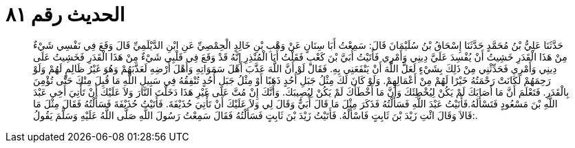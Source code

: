 
= الحديث رقم ٨١

[quote.hadith]
حَدَّثَنَا عَلِيُّ بْنُ مُحَمَّدٍ حَدَّثَنَا إِسْحَاقُ بْنُ سُلَيْمَانَ قَالَ: سَمِعْتُ أَبَا سِنَانٍ عَنْ وَهْبِ بْنِ خَالِدٍ الْحِمْصِيِّ عَنِ ابْنِ الدَّيْلَمِيِّ قَالَ وَقَعَ فِي نَفْسِي شَيْءٌ مِنْ هَذَا الْقَدَرِ خَشِيتُ أَنْ يُفْسِدَ عَلَيَّ دِينِي وَأَمْرِي فَأَتَيْتُ أُبَيَّ بْنَ كَعْبٍ فَقَلْتُ أَبَا الْمُنْذِرِ إِنَّهُ قَدْ وَقَعَ فِي قَلْبِي شَيْءٌ مِنْ هَذَا الْقَدَرِ فَخَشِيتُ عَلَى دِينِي وَأَمْرِي فَحَدِّثْنِي مِنْ ذَلِكَ بِشَيْءٍ لَعَلَّ اللَّهَ أَنْ يَنْفَعَنِي بِهِ. فَقَالَ لَوْ أَنَّ اللَّهَ عَذَّبَ أَهْلَ سَمَوَاتِهِ وَأَهْلَ أَرْضِهِ لَعَذَّبَهُمْ وَهُوَ غَيْرُ ظَالِمٍ لَهُمْ وَلَوْ رَحِمَهُمْ لَكَانَتْ رَحْمَتُهُ خَيْرًا لَهُمْ مِنْ أَعْمَالِهِمْ. وَلَوْ كَانَ لَكَ مِثْلُ جَبَلِ أُحُدٍ ذَهَبًا أَوْ مِثْلُ جَبَلِ أُحُدٍ تُنْفِقُهُ فِي سَبِيلِ اللَّهِ مَا قُبِلَ مِنْكَ حَتَّى تُؤْمِنَ بِالْقَدَرِ. فَتَعْلَمَ أَنَّ مَا أَصَابَكَ لَمْ يَكُنْ لِيُخْطِئَكَ وَأَنَّ مَا أَخْطَأَكَ لَمْ يَكُنْ لِيُصِيبَكَ. وَأَنَّكَ إِنْ مُتَّ عَلَى غَيْرِ هَذَا دَخَلْتَ النَّارَ وَلاَ عَلَيْكَ أَنْ تَأْتِيَ أَخِي عَبْدَ اللَّهِ بْنَ مَسْعُودٍ فَتَسْأَلَهُ.فَأَتَيْتُ عَبْدَ اللَّهِ فَسَأَلْتُهُ فَذَكَرَ مِثْلَ مَا قَالَ أُبَيٌّ وَقَالَ لِي وَلاَ عَلَيْكَ أَنْ تَأْتِيَ حُذَيْفَةَ. فَأَتَيْتُ حُذَيْفَةَ فَسَأَلْتُهُ فَقَالَ مِثْلَ مَا قَالاَ وَقَالَ ائْتِ زَيْدَ بْنَ ثَابِتٍ فَاسْأَلْهُ. فَأَتَيْتُ زَيْدَ بْنَ ثَابِتٍ فَسَأَلْتُهُ فَقَالَ سَمِعْتُ رَسُولَ اللَّهِ صَلَّى اللَّهُ عَلَيْهِ وَسَلَّمَ يَقُولُ:.